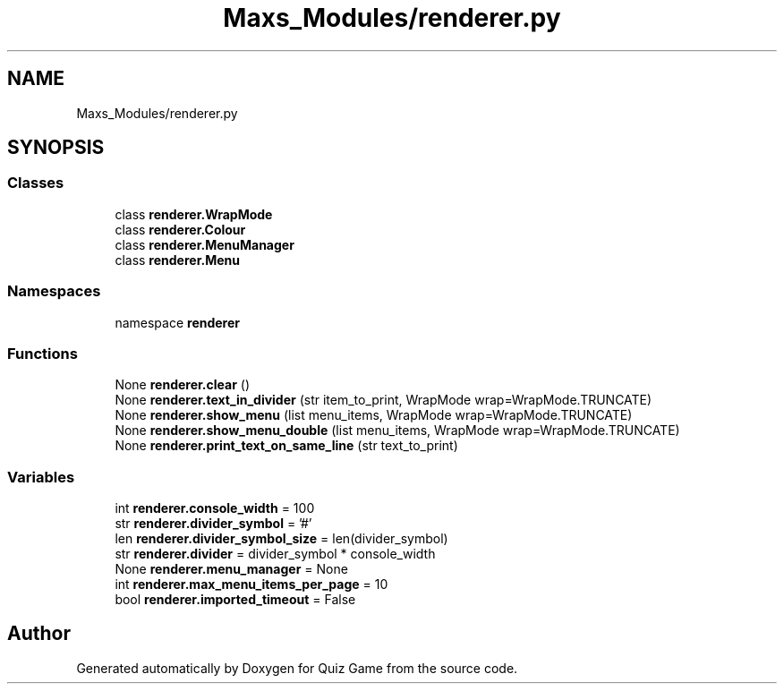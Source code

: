 .TH "Maxs_Modules/renderer.py" 3 "Sat Mar 11 2023" "Version 0.54" "Quiz Game" \" -*- nroff -*-
.ad l
.nh
.SH NAME
Maxs_Modules/renderer.py
.SH SYNOPSIS
.br
.PP
.SS "Classes"

.in +1c
.ti -1c
.RI "class \fBrenderer\&.WrapMode\fP"
.br
.ti -1c
.RI "class \fBrenderer\&.Colour\fP"
.br
.ti -1c
.RI "class \fBrenderer\&.MenuManager\fP"
.br
.ti -1c
.RI "class \fBrenderer\&.Menu\fP"
.br
.in -1c
.SS "Namespaces"

.in +1c
.ti -1c
.RI "namespace \fBrenderer\fP"
.br
.in -1c
.SS "Functions"

.in +1c
.ti -1c
.RI "None \fBrenderer\&.clear\fP ()"
.br
.ti -1c
.RI "None \fBrenderer\&.text_in_divider\fP (str item_to_print, WrapMode wrap=WrapMode\&.TRUNCATE)"
.br
.ti -1c
.RI "None \fBrenderer\&.show_menu\fP (list menu_items, WrapMode wrap=WrapMode\&.TRUNCATE)"
.br
.ti -1c
.RI "None \fBrenderer\&.show_menu_double\fP (list menu_items, WrapMode wrap=WrapMode\&.TRUNCATE)"
.br
.ti -1c
.RI "None \fBrenderer\&.print_text_on_same_line\fP (str text_to_print)"
.br
.in -1c
.SS "Variables"

.in +1c
.ti -1c
.RI "int \fBrenderer\&.console_width\fP = 100"
.br
.ti -1c
.RI "str \fBrenderer\&.divider_symbol\fP = '#'"
.br
.ti -1c
.RI "len \fBrenderer\&.divider_symbol_size\fP = len(divider_symbol)"
.br
.ti -1c
.RI "str \fBrenderer\&.divider\fP = divider_symbol * console_width"
.br
.ti -1c
.RI "None \fBrenderer\&.menu_manager\fP = None"
.br
.ti -1c
.RI "int \fBrenderer\&.max_menu_items_per_page\fP = 10"
.br
.ti -1c
.RI "bool \fBrenderer\&.imported_timeout\fP = False"
.br
.in -1c
.SH "Author"
.PP 
Generated automatically by Doxygen for Quiz Game from the source code\&.
